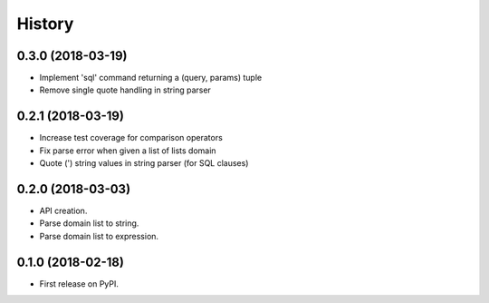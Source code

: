 =======
History
=======

0.3.0 (2018-03-19)
------------------

* Implement 'sql' command returning a (query, params) tuple
* Remove single quote handling in string parser

0.2.1 (2018-03-19)
------------------

* Increase test coverage for comparison operators
* Fix parse error when given a list of lists domain
* Quote (') string values in string parser (for SQL clauses)

0.2.0 (2018-03-03)
------------------

* API creation.
* Parse domain list to string.
* Parse domain list to expression.

0.1.0 (2018-02-18)
------------------

* First release on PyPI.
